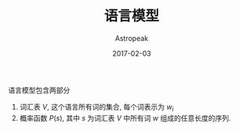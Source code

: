 #+TITLE:       语言模型
#+AUTHOR:      Astropeak
#+EMAIL:       astropeak@gmail.com
#+DATE:        2017-02-03
#+URI:         /blog/%y/%m/%d/language-model
#+KEYWORDS:    nlp, language model
#+TAGS:        nlp, language model
#+LANGUAGE:    en
#+OPTIONS:     H:3 num:nil toc:nil \n:nil ::t |:t ^:nil -:nil f:t *:t <:t
#+DESCRIPTION: language model

语言模型包含两部分
1. 词汇表 $V$, 这个语言所有词的集合, 每个词表示为 $w_i$
2. 概率函数 $P(s)$, 其中 $s$ 为词汇表 $V$ 中所有词 $w$ 组成的任意长度的序列.



